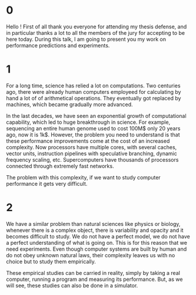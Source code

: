 * 0
Hello ! First of all thank you everyone for attending my thesis
defense, and in particular thanks a lot to all the members of the jury for
accepting to be here today. During this talk, I am going to present you my work
on performance predictions and experiments.
* 1
For a long time, science has relied a lot on computations. Two centuries
ago, there were already human computers employeed for calculating by hand a lot
of of arithmetical operations. They eventually got replaced by machines, which
became gradually more advanced.

In the last decades, we have seen an exponential growth of computational
capability, which led to huge breakthrough in science. For example, sequencing
an entire human genome used to cost 100M$ only 20 years ago, now it is 1k$.
However, the problem you need to understand is that these performance
improvements come at the cost of an increased complexity. Now processors have
multiple cores, with several caches, vector units, instruction pipelines with
speculative branching, dynamic frequency scaling, etc.  Supercomputers have
thousands of processors connected through extremely fast networks.

The problem with this complexity, if we want to study computer performance it
gets very difficult.
* 2
We have a similar problem than natural sciences like physics or biology,
whenever there is a complex object, there is variability and opacity and it
becomes difficult to study. We do not have a perfect model, we do not have a
perfect understanding of what is going on. This is for this reason that we need
experiments. Even though computer systems are built by human and do not obey
unknown natural laws, their complexity leaves us with no choice but to study
them empirically.

These empirical studies can be carried in reality, simply by taking a real
computer, running a program and measuring its performance. But, as we will see,
these studies can also be done in a simulator.
